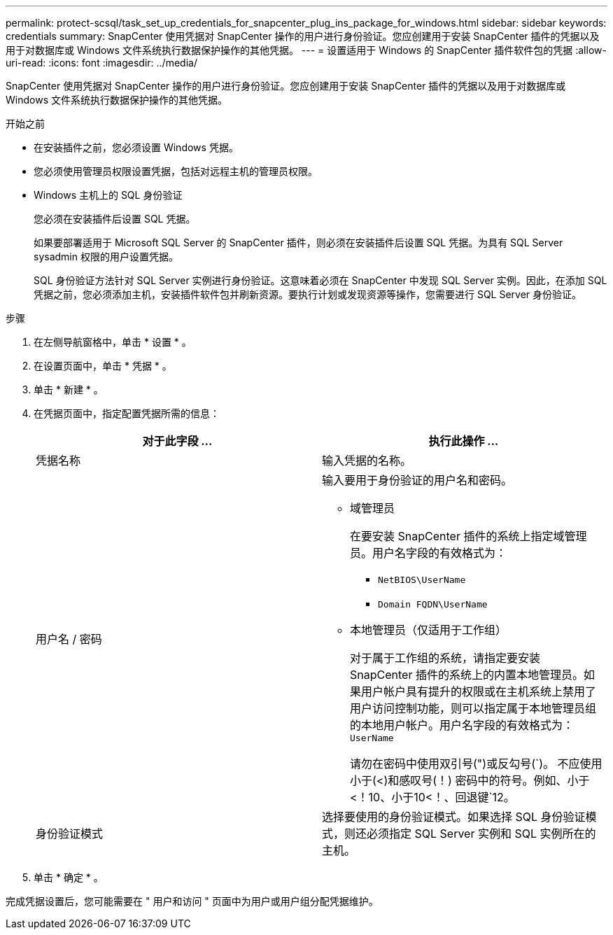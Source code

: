 ---
permalink: protect-scsql/task_set_up_credentials_for_snapcenter_plug_ins_package_for_windows.html 
sidebar: sidebar 
keywords: credentials 
summary: SnapCenter 使用凭据对 SnapCenter 操作的用户进行身份验证。您应创建用于安装 SnapCenter 插件的凭据以及用于对数据库或 Windows 文件系统执行数据保护操作的其他凭据。 
---
= 设置适用于 Windows 的 SnapCenter 插件软件包的凭据
:allow-uri-read: 
:icons: font
:imagesdir: ../media/


[role="lead"]
SnapCenter 使用凭据对 SnapCenter 操作的用户进行身份验证。您应创建用于安装 SnapCenter 插件的凭据以及用于对数据库或 Windows 文件系统执行数据保护操作的其他凭据。

.开始之前
* 在安装插件之前，您必须设置 Windows 凭据。
* 您必须使用管理员权限设置凭据，包括对远程主机的管理员权限。
* Windows 主机上的 SQL 身份验证
+
您必须在安装插件后设置 SQL 凭据。

+
如果要部署适用于 Microsoft SQL Server 的 SnapCenter 插件，则必须在安装插件后设置 SQL 凭据。为具有 SQL Server sysadmin 权限的用户设置凭据。

+
SQL 身份验证方法针对 SQL Server 实例进行身份验证。这意味着必须在 SnapCenter 中发现 SQL Server 实例。因此，在添加 SQL 凭据之前，您必须添加主机，安装插件软件包并刷新资源。要执行计划或发现资源等操作，您需要进行 SQL Server 身份验证。



.步骤
. 在左侧导航窗格中，单击 * 设置 * 。
. 在设置页面中，单击 * 凭据 * 。
. 单击 * 新建 * 。
. 在凭据页面中，指定配置凭据所需的信息：
+
|===
| 对于此字段 ... | 执行此操作 ... 


 a| 
凭据名称
 a| 
输入凭据的名称。



 a| 
用户名 / 密码
 a| 
输入要用于身份验证的用户名和密码。

** 域管理员
+
在要安装 SnapCenter 插件的系统上指定域管理员。用户名字段的有效格式为：

+
*** `NetBIOS\UserName`
*** `Domain FQDN\UserName`


** 本地管理员（仅适用于工作组）
+
对于属于工作组的系统，请指定要安装 SnapCenter 插件的系统上的内置本地管理员。如果用户帐户具有提升的权限或在主机系统上禁用了用户访问控制功能，则可以指定属于本地管理员组的本地用户帐户。用户名字段的有效格式为： `UserName`

+
请勿在密码中使用双引号(")或反勾号(`)。  不应使用小于(<)和感叹号(！) 密码中的符号。例如、小于<！10、小于10<！、回退键`12。





 a| 
身份验证模式
 a| 
选择要使用的身份验证模式。如果选择 SQL 身份验证模式，则还必须指定 SQL Server 实例和 SQL 实例所在的主机。

|===
. 单击 * 确定 * 。


完成凭据设置后，您可能需要在 " 用户和访问 " 页面中为用户或用户组分配凭据维护。
